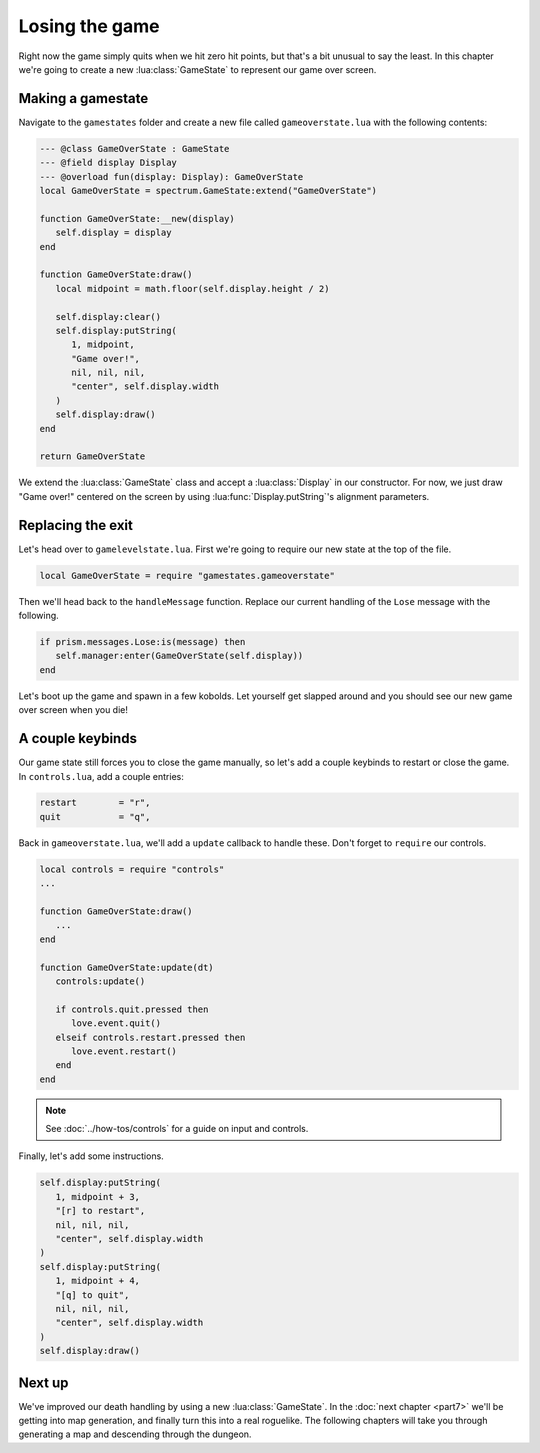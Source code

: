 Losing the game
===============

Right now the game simply quits when we hit zero hit points, but that's a bit unusual to say the
least. In this chapter we're going to create a new :lua:class:`GameState` to represent our game over
screen.

Making a gamestate
------------------

Navigate to the ``gamestates`` folder and create a new file called ``gameoverstate.lua`` with the
following contents:

.. code-block:: lua

   --- @class GameOverState : GameState
   --- @field display Display
   --- @overload fun(display: Display): GameOverState
   local GameOverState = spectrum.GameState:extend("GameOverState")

   function GameOverState:__new(display)
      self.display = display
   end

   function GameOverState:draw()
      local midpoint = math.floor(self.display.height / 2)

      self.display:clear()
      self.display:putString(
         1, midpoint,
         "Game over!",
         nil, nil, nil,
         "center", self.display.width
      )
      self.display:draw()
   end

   return GameOverState

We extend the :lua:class:`GameState` class and accept a :lua:class:`Display` in our constructor. For
now, we just draw "Game over!" centered on the screen by using :lua:func:`Display.putString`'s
alignment parameters.

Replacing the exit
------------------

Let's head over to ``gamelevelstate.lua``. First we're going to require our new state at the top of
the file.

.. code-block:: lua

   local GameOverState = require "gamestates.gameoverstate"

Then we'll head back to the ``handleMessage`` function. Replace our current handling of the ``Lose``
message with the following.

.. code-block:: lua

   if prism.messages.Lose:is(message) then
      self.manager:enter(GameOverState(self.display))
   end

Let's boot up the game and spawn in a few kobolds. Let yourself get slapped around and you should
see our new game over screen when you die!

A couple keybinds
-----------------

Our game state still forces you to close the game manually, so let's add a couple keybinds to
restart or close the game. In ``controls.lua``, add a couple entries:

.. code-block:: lua

   restart        = "r",
   quit           = "q",

Back in ``gameoverstate.lua``, we'll add a ``update`` callback to handle these. Don't forget to
``require`` our controls.

.. code-block:: lua

   local controls = require "controls"
   ...

   function GameOverState:draw()
      ...
   end

   function GameOverState:update(dt)
      controls:update()

      if controls.quit.pressed then
         love.event.quit()
      elseif controls.restart.pressed then
         love.event.restart()
      end
   end

.. note::

   See :doc:`../how-tos/controls` for a guide on input and controls.

Finally, let's add some instructions.

.. code-block:: lua

   self.display:putString(
      1, midpoint + 3,
      "[r] to restart",
      nil, nil, nil,
      "center", self.display.width
   )
   self.display:putString(
      1, midpoint + 4,
      "[q] to quit",
      nil, nil, nil,
      "center", self.display.width
   )
   self.display:draw()

Next up
-------

We've improved our death handling by using a new :lua:class:`GameState`. In the :doc:`next chapter
<part7>` we'll be getting into map generation, and finally turn this into a real roguelike. The
following chapters will take you through generating a map and descending through the dungeon.
